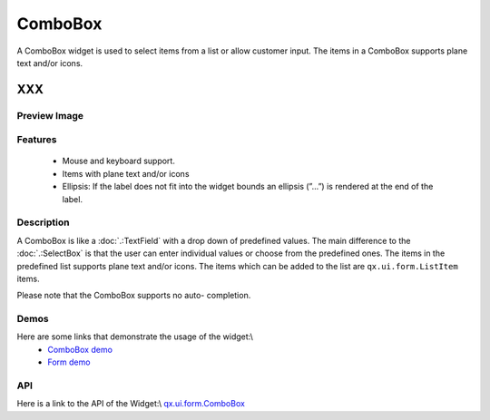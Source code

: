 ComboBox
********
A ComboBox widget is used to select items from a list or allow customer input. The items in a ComboBox supports plane text and/or icons.  

XXX
===

Preview Image
-------------
|ComboBox|

.. |ComboBox| image:: /pages/widget/combobox.png

Features
--------
  * Mouse and keyboard support.
  * Items with plane text and/or icons
  * Ellipsis: If the label does not fit into the widget bounds an ellipsis (”...”) is rendered at the end of the label.

Description
-----------
A ComboBox is like a :doc:`.:TextField`  with a drop down of predefined values. The main difference to the :doc:`.:SelectBox` is that the user can enter individual values or choose from the predefined ones. The items in the predefined list supports plane text and/or icons. The items which can be added to the list are ``qx.ui.form.ListItem`` items. 

Please note that the ComboBox supports no auto-	completion.

Demos
-----
Here are some links that demonstrate the usage of the widget:\\
  * `ComboBox demo <http://demo.qooxdoo.org/1.2.x/demobrowser/#widget-ComboBox.html>`_
  * `Form demo <http://demo.qooxdoo.org/1.2.x/demobrowser/#showcase~Form.html>`_

API
---
Here is a link to the API of the Widget:\\
`qx.ui.form.ComboBox <http://demo.qooxdoo.org/1.2.x/apiviewer/#qx.ui.form.ComboBox>`_

